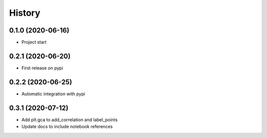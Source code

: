 =======
History
=======

0.1.0 (2020-06-16)
------------------

* Project start

0.2.1 (2020-06-20)
------------------

* First release on pypi

0.2.2 (2020-06-25)
------------------

* Automatic integration with pypi

0.3.1 (2020-07-12)
------------------

* Add plt.gca to add_correlation and label_points
* Update docs to include notebook references
